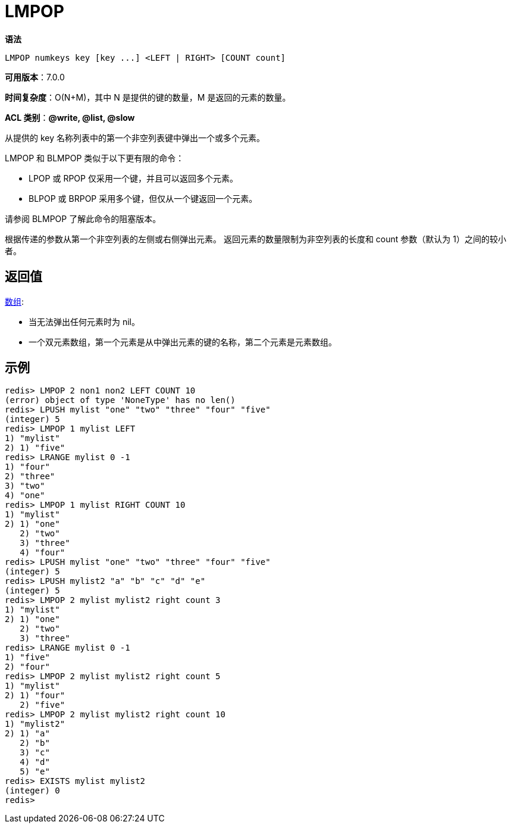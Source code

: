 = LMPOP

**语法**

[source,text]
----
LMPOP numkeys key [key ...] <LEFT | RIGHT> [COUNT count]
----

**可用版本**：7.0.0

**时间复杂度**：O(N+M)，其中 N 是提供的键的数量，M 是返回的元素的数量。

**ACL 类别**：**@write, @list, @slow**

从提供的 key 名称列表中的第一个非空列表键中弹出一个或多个元素。

LMPOP 和 BLMPOP 类似于以下更有限的命令：

* LPOP 或 RPOP 仅采用一个键，并且可以返回多个元素。
* BLPOP 或 BRPOP 采用多个键，但仅从一个键返回一个元素。

请参阅 BLMPOP 了解此命令的阻塞版本。

根据传递的参数从第一个非空列表的左侧或右侧弹出元素。 返回元素的数量限制为非空列表的长度和 count 参数（默认为 1）之间的较小者。

== 返回值

https://redis.io/docs/reference/protocol-spec/#resp-arrays[数组]:

* 当无法弹出任何元素时为 nil。
* 一个双元素数组，第一个元素是从中弹出元素的键的名称，第二个元素是元素数组。

== 示例

[source,text]
----
redis> LMPOP 2 non1 non2 LEFT COUNT 10
(error) object of type 'NoneType' has no len()
redis> LPUSH mylist "one" "two" "three" "four" "five"
(integer) 5
redis> LMPOP 1 mylist LEFT
1) "mylist"
2) 1) "five"
redis> LRANGE mylist 0 -1
1) "four"
2) "three"
3) "two"
4) "one"
redis> LMPOP 1 mylist RIGHT COUNT 10
1) "mylist"
2) 1) "one"
   2) "two"
   3) "three"
   4) "four"
redis> LPUSH mylist "one" "two" "three" "four" "five"
(integer) 5
redis> LPUSH mylist2 "a" "b" "c" "d" "e"
(integer) 5
redis> LMPOP 2 mylist mylist2 right count 3
1) "mylist"
2) 1) "one"
   2) "two"
   3) "three"
redis> LRANGE mylist 0 -1
1) "five"
2) "four"
redis> LMPOP 2 mylist mylist2 right count 5
1) "mylist"
2) 1) "four"
   2) "five"
redis> LMPOP 2 mylist mylist2 right count 10
1) "mylist2"
2) 1) "a"
   2) "b"
   3) "c"
   4) "d"
   5) "e"
redis> EXISTS mylist mylist2
(integer) 0
redis>
----
